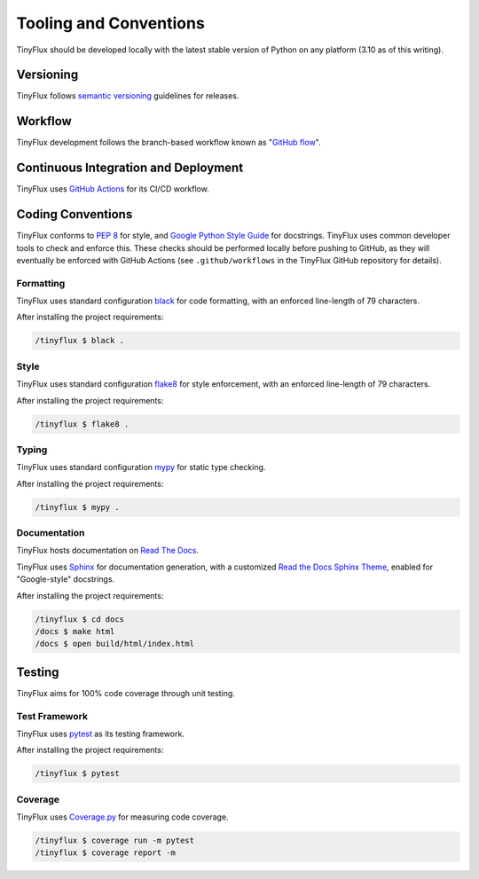 Tooling and Conventions
=======================

TinyFlux should be developed locally with the latest stable version of Python on any platform  (3.10 as of this writing).


Versioning
----------

TinyFlux follows `semantic versioning`_ guidelines for releases.


Workflow
--------

TinyFlux development follows the branch-based workflow known as "`GitHub flow`_".


Continuous Integration and Deployment
-------------------------------------

TinyFlux uses `GitHub Actions`_ for its CI/CD workflow.


Coding Conventions
------------------

TinyFlux conforms to `PEP 8`_ for style, and `Google Python Style Guide`_ for docstrings.  TinyFlux uses common developer tools to check and enforce this.  These checks should be performed locally before pushing to GitHub, as they will eventually be enforced with GitHub Actions (see ``.github/workflows`` in the TinyFlux GitHub repository for details).


Formatting
^^^^^^^^^^

TinyFlux uses standard configuration black_ for code formatting, with an enforced line-length of 79 characters.

After installing the project requirements:

.. code-block:: bash

   /tinyflux $ black .


Style
^^^^^

TinyFlux uses standard configuration flake8_ for style enforcement, with an enforced line-length of 79 characters.

After installing the project requirements:

.. code-block:: bash

   /tinyflux $ flake8 .

Typing
^^^^^^

TinyFlux uses standard configuration mypy_ for static type checking.

After installing the project requirements:

.. code-block:: bash

   /tinyflux $ mypy .

Documentation
^^^^^^^^^^^^^

TinyFlux hosts documentation on `Read The Docs`_.

TinyFlux uses Sphinx_ for documentation generation, with a customized `Read the Docs Sphinx Theme`_, enabled for "Google-style" docstrings.

After installing the project requirements:

.. code-block:: bash

   /tinyflux $ cd docs
   /docs $ make html
   /docs $ open build/html/index.html


Testing
-------

TinyFlux aims for 100% code coverage through unit testing.


Test Framework
^^^^^^^^^^^^^^

TinyFlux uses pytest_ as its testing framework.

After installing the project requirements:

.. code-block:: bash

   /tinyflux $ pytest

Coverage
^^^^^^^^

TinyFlux uses Coverage.py_ for measuring code coverage.

.. code-block:: bash

   /tinyflux $ coverage run -m pytest
   /tinyflux $ coverage report -m



.. _PEP 8: https://peps.python.org/pep-0008/
.. _Google Python Style Guide: https://google.github.io/styleguide/pyguide.html
.. _black: https://black.readthedocs.io/en/stable/
.. _flake8: https://flake8.pycqa.org/en/latest/
.. _mypy: https://mypy.readthedocs.io/en/stable/
.. _Sphinx: https://www.sphinx-doc.org/en/master/
.. _Read the Docs Sphinx Theme: https://sphinx-rtd-theme.readthedocs.io/en/stable/
.. _pytest: https://docs.pytest.org/en/7.1.x/
.. _Coverage.py: https://coverage.readthedocs.io/en/6.3.3/
.. _GitHub Actions: https://docs.github.com/en/actions
.. _Read the Docs: https://readthedocs.org/
.. _semantic versioning: https://semver.org/
.. _GitHub flow: https://docs.github.com/en/get-started/quickstart/github-flow